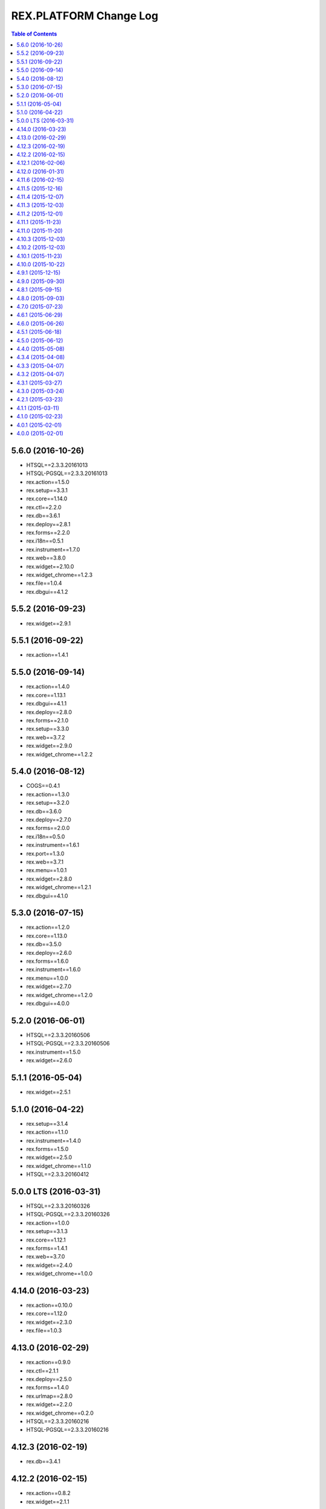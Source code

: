 ***************************
  REX.PLATFORM Change Log
***************************

.. contents:: Table of Contents


5.6.0 (2016-10-26)
==================

* HTSQL==2.3.3.20161013
* HTSQL-PGSQL==2.3.3.20161013
* rex.action==1.5.0
* rex.setup==3.3.1
* rex.core==1.14.0
* rex.ctl==2.2.0
* rex.db==3.6.1
* rex.deploy==2.8.1
* rex.forms==2.2.0
* rex.i18n==0.5.1
* rex.instrument==1.7.0
* rex.web==3.8.0
* rex.widget==2.10.0
* rex.widget_chrome==1.2.3
* rex.file==1.0.4
* rex.dbgui==4.1.2


5.5.2 (2016-09-23)
==================

* rex.widget==2.9.1


5.5.1 (2016-09-22)
==================

* rex.action==1.4.1


5.5.0 (2016-09-14)
==================

* rex.action==1.4.0
* rex.core==1.13.1
* rex.dbgui==4.1.1
* rex.deploy==2.8.0
* rex.forms==2.1.0
* rex.setup==3.3.0
* rex.web==3.7.2
* rex.widget==2.9.0
* rex.widget_chrome==1.2.2


5.4.0 (2016-08-12)
==================

* COGS==0.4.1
* rex.action==1.3.0
* rex.setup==3.2.0
* rex.db==3.6.0
* rex.deploy==2.7.0
* rex.forms==2.0.0
* rex.i18n==0.5.0
* rex.instrument==1.6.1
* rex.port==1.3.0
* rex.web==3.7.1
* rex.menu==1.0.1
* rex.widget==2.8.0
* rex.widget_chrome==1.2.1
* rex.dbgui==4.1.0


5.3.0 (2016-07-15)
==================

* rex.action==1.2.0
* rex.core==1.13.0
* rex.db==3.5.0
* rex.deploy==2.6.0
* rex.forms==1.6.0
* rex.instrument==1.6.0
* rex.menu==1.0.0
* rex.widget==2.7.0
* rex.widget_chrome==1.2.0
* rex.dbgui==4.0.0


5.2.0 (2016-06-01)
==================

* HTSQL==2.3.3.20160506
* HTSQL-PGSQL==2.3.3.20160506
* rex.instrument==1.5.0
* rex.widget==2.6.0


5.1.1 (2016-05-04)
==================

* rex.widget==2.5.1


5.1.0 (2016-04-22)
==================

* rex.setup==3.1.4
* rex.action==1.1.0
* rex.instrument==1.4.0
* rex.forms==1.5.0
* rex.widget==2.5.0
* rex.widget_chrome==1.1.0
* HTSQL==2.3.3.20160412


5.0.0 LTS (2016-03-31)
======================

* HTSQL==2.3.3.20160326
* HTSQL-PGSQL==2.3.3.20160326
* rex.action==1.0.0
* rex.setup==3.1.3
* rex.core==1.12.1
* rex.forms==1.4.1
* rex.web==3.7.0
* rex.widget==2.4.0
* rex.widget_chrome==1.0.0


4.14.0 (2016-03-23)
===================

* rex.action==0.10.0
* rex.core==1.12.0
* rex.widget==2.3.0
* rex.file==1.0.3


4.13.0 (2016-02-29)
===================

* rex.action==0.9.0
* rex.ctl==2.1.1
* rex.deploy==2.5.0
* rex.forms==1.4.0
* rex.urlmap==2.8.0
* rex.widget==2.2.0
* rex.widget_chrome==0.2.0
* HTSQL==2.3.3.20160216
* HTSQL-PGSQL==2.3.3.20160216


4.12.3 (2016-02-19)
===================

* rex.db==3.4.1


4.12.2 (2016-02-15)
===================

* rex.action==0.8.2
* rex.widget==2.1.1


4.12.1 (2016-02-06)
===================

* rex.action==0.8.1
* rex.widget==2.1.0


4.12.0 (2016-01-31)
===================

* HTSQL==2.3.3.20160105
* HTSQL-PGSQL==2.3.3.20160105
* rex.action==0.8.0
* rex.setup==3.1.2
* rex.db==3.4.0
* rex.deploy==2.4.1
* rex.forms==1.3.0
* rex.instrument==1.3.0
* rex.port==1.2.0
* rex.restful==1.1.0
* rex.urlmap==2.7.0
* rex.web==3.6.0
* rex.widget==2.0.0
* rex.file==1.0.2


4.11.6 (2016-02-15)
===================

* rex.widget==1.4.4


4.11.5 (2015-12-16)
===================

* rex.action==0.7.1


4.11.4 (2015-12-07)
===================

* updating HTSQL to latest release


4.11.3 (2015-12-03)
===================

* rex.widget==1.4.3 (Autocomplete IPad-related fix)


4.11.2 (2015-12-01)
===================

* rex.forms==1.2.1


4.11.1 (2015-11-23)
===================

* rex.widget==1.4.2 (DataTable IPad-related fix)


4.11.0 (2015-11-20)
===================

* rex.action==0.7.0
* rex.applet==2.3.0
* rex.ctl==2.1.0
* rex.forms==1.2.0
* rex.i18n==0.4.5
* rex.instrument==1.2.0
* rex.port==1.1.1
* rex.widget==1.4.0


4.10.3 (2015-12-03)
===================

* rex.action==0.6.2


4.10.2 (2015-12-03)
===================

* rex.widget==1.3.2


4.10.1 (2015-11-23)
===================

* rex.widget==1.3.1


4.10.0 (2015-10-22)
===================

* HTSQL==2.3.3.20150930
* HTSQL-PGSQL==2.3.3.20150930
* rex.action==0.6.0
* rex.deploy==2.4.0
* rex.forms==1.1.0
* rex.instrument==1.1.0
* rex.widget==1.3.0


4.9.1 (2015-12-15)
==================

* rex.action==0.5.1


4.9.0 (2015-09-30)
==================

* rex.action==0.5.0
* rex.setup==3.1.1
* rex.ctl==2.0.2
* rex.deploy==2.3.3
* rex.forms==1.0.0
* rex.i18n==0.4.4
* rex.instrument==1.0.0
* rex.logging==1.0.0
* rex.port==1.1.0
* rex.restful==1.0.0
* rex.urlmap==2.6.2
* rex.widget==1.2.0


4.8.1 (2015-09-15)
==================

* rex.widget==1.1.1


4.8.0 (2015-09-03)
==================

* rex.setup==3.1.0
* rex.applet==2.2.0
* rex.db==3.3.1
* rex.widget==1.1.0
* rex.action==0.4.0
* HTSQL==2.3.3.20150901


4.7.0 (2015-07-23)
==================

* HTSQL==2.3.3.20150713
* HTSQL-PGSQL==2.3.3.20150713
* rex.applet==2.1.0
* rex.setup==3.0.0
* rex.core==1.11.2
* rex.expression==1.5.2
* rex.forms==0.31.0
* rex.i18n==0.4.3
* rex.instrument==0.18.0
* rex.widget==1.0.3
* rex.action==0.3.0


4.6.1 (2015-06-29)
==================

* rex.action==0.2.1
* rex.widget==1.0.2


4.6.0 (2015-06-26)
==================

* rex.setup==2.4.0
* rex.forms==0.30.2
* rex.instrument==0.17.0
* rex.widget==1.0.1
* rex.action==0.2.0


4.5.1 (2015-06-18)
==================

* rex.forms==0.30.2


4.5.0 (2015-06-12)
==================

* rex.applet==2.0.0
* rex.db==3.3.0
* rex.deploy==2.3.2
* rex.expression==1.5.1
* rex.forms==0.30.0
* rex.i18n==0.4.2
* rex.instrument==0.16.0
* rex.restful==0.4.1
* rex.web==3.5.0
* rex.widget==1.0.0
* rex.action==0.1.0


4.4.0 (2015-05-08)
==================

* rex.widget==0.2.21
* rex.instrument==0.15.0
* rex.forms==0.29.1
* rex.setup==2.3.0
* rex.web==3.4.0
* rex.applet==1.0.1


4.3.4 (2015-04-08)
==================

* rex.widget==0.2.18


4.3.3 (2015-04-07)
==================

* rex.widget==0.2.17


4.3.2 (2015-04-07)
==================

* rex.instrument==0.14.2
* rex.forms==0.28.2
* rex.deploy==2.3.1
* rex.core==1.11.0


4.3.1 (2015-03-27)
==================

* rex.widget==0.2.15


4.3.0 (2015-03-24)
==================

* rex.instrument==0.14.1
* rex.forms==0.28.1
* rex.restful==0.4.0
* rex.applet==0.3.0
* rex.core==1.10.3
* rex.widget==0.2.14
* rex.setup==2.2.0


4.2.1 (2015-03-23)
==================

* Updated ``rex.deploy`` to 2.3.0.


4.1.1 (2015-03-11)
==================

* More packages updated.


4.1.0 (2015-02-23)
==================

* rex.setup==2.1.0
* rex.instrument==0.14.0
* rex.forms==0.28.0
* rex.expression==1.5.0
* rex.deploy==2.2.0
* rex.i18n==0.4.1
* rex.web==3.3.0


4.0.1 (2015-02-01)
==================

* HTSQL-PGSQL==2.3.3.20150130


4.0.0 (2015-02-01)
==================

* Initial implementation

